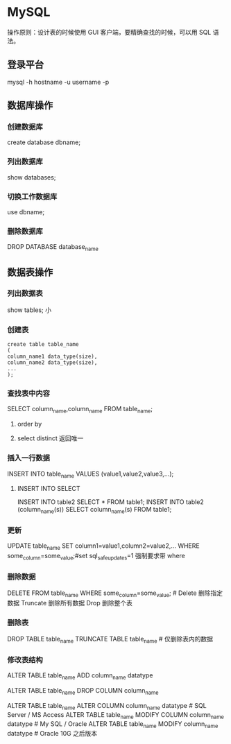 * MySQL
  操作原则：设计表的时候使用 GUI 客户端，要精确查找的时候，可以用 SQL 语法。 
** 登录平台

   mysql -h hostname -u username -p

   
** 数据库操作
  
*** 创建数据库 
    
    create database dbname;

*** 列出数据库
    
    show databases;

    
*** 切换工作数据库

    use dbname;

*** 删除数据库

DROP DATABASE database_name
** 数据表操作
  
*** 列出数据表 

    show tables;
小
*** 创建表

    #+begin_example
    create table table_name
    (
    column_name1 data_type(size),
    column_name2 data_type(size),
    ...
    );
    #+end_example
*** 查找表中内容

    SELECT column_name,column_name FROM table_name;
**** order by
**** select distinct 返回唯一
*** 插入一行数据
    
    INSERT INTO table_name VALUES (value1,value2,value3,...);
**** INSERT INTO SELECT

INSERT INTO table2 SELECT * FROM table1;
INSERT INTO table2 (column_name(s)) SELECT column_name(s) FROM table1;
*** 更新

UPDATE table_name SET column1=value1,column2=value2,... WHERE some_column=some_value;#set sql_safe_updates=1 强制要求带 where
*** 删除数据

    DELETE FROM table_name WHERE some_column=some_value; # Delete 删除指定数据 Truncate 删除所有数据 Drop 删除整个表
*** 删除表

DROP TABLE table_name
TRUNCATE TABLE table_name # 仅删除表内的数据
*** 修改表结构
# 在表中添加列
ALTER TABLE table_name ADD column_name datatype

# 删除表中的列
ALTER TABLE table_name DROP COLUMN column_name

# 改变表中列的数据类型
ALTER TABLE table_name ALTER COLUMN column_name datatype # SQL Server / MS Access
ALTER TABLE table_name MODIFY COLUMN column_name datatype # My SQL / Oracle
ALTER TABLE table_name MODIFY column_name datatype # Oracle 10G 之后版本

